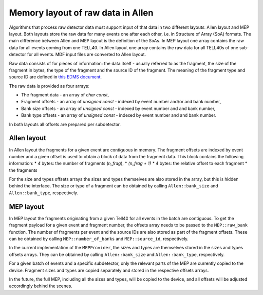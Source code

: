 .. _Allen_memory_layouts:

Memory layout of raw data in Allen
====================================

Algorithms that process raw detector data must support input of that
data in two different layouts: Allen layout and MEP layout. Both layouts store the raw data for many events one after each other, i.e. in Structure of Array (SoA) formats.
The main difference between Allen and MEP layout is the definition of the SoAs. In MEP layout one array contains the raw data for all events coming from one TELL40. In Allen layout one array contains the raw data for all TELL40s of one sub-detector for all events. MDF input files are converted to Allen layout. 

Raw data consists of for pieces of information: the data itself -
usually referred to as the fragment, the size of the fragment in
bytes, the type of the fragment and the source ID of the
fragment. The meaning of the fragment type and source ID are defined
in `this EDMS document <https://edms.cern.ch/document/2100937>`_.

The raw data is provided as four arrays:

* The fragment data - an array of `char const`,
* Fragment offsets - an array of `unsigned const` - indexed by event number and/or and bank number,
* Bank size offsets - an array of `unsigned const` - indexed by event number and and bank number,
* Bank type offsets - an array of `unsigned const` - indexed by event number and and bank number.

In both layouts all offsets are prepared per subdetector.

Allen layout
^^^^^^^^^^^^

In Allen layout the fragments for a given event are contiguous
in memory. The fragment offsets are indexed by event number and
a given offset is used to obtain a block of data from the fragment
data. This block contains the following information:
* `4` bytes: the number of fragments (`n_frag`),
* `(n_frag + 1) * 4` bytes: the relative offset to each fragment
* the fragments

For the size and types offsets arrays the sizes and types themselves
are also stored in the array, but this is hidden behind the
interface. The size or type of a fragment can be obtained by calling
``Allen::bank_size`` and ``Allen::bank_type``, respectively.

MEP layout
^^^^^^^^^^

In MEP layout the fragments originating from a given Tell40 for all
events in the batch are contiguous. To get the fragment payload for a
given event and fragment number, the offsets array needs to be passed
to the ``MEP::raw_bank`` function. The number of fragments per event
and the source IDs are also stored as part of the fragment
offsets. These can be obtained by calling ``MEP::number_of_banks`` and
``MEP::source_id``, respectively.

In the current implementation of the ``MEPProvider``, the sizes and
types are themselves stored in the sizes and types offsets
arrays. They can be obtained by calling ``Allen::bank_size`` and
``Allen::bank_type``, respectively.

For a given batch of events and a specific subdetector, only the
relevant parts of the MEP are currently copied to the device.
Fragment sizes and types are copied separately and stored in the
respective offsets arrays.

In the future, the full MEP, including all the sizes and types, will
be copied to the device, and all offsets will be adjusted accordingly
behind the scenes.
